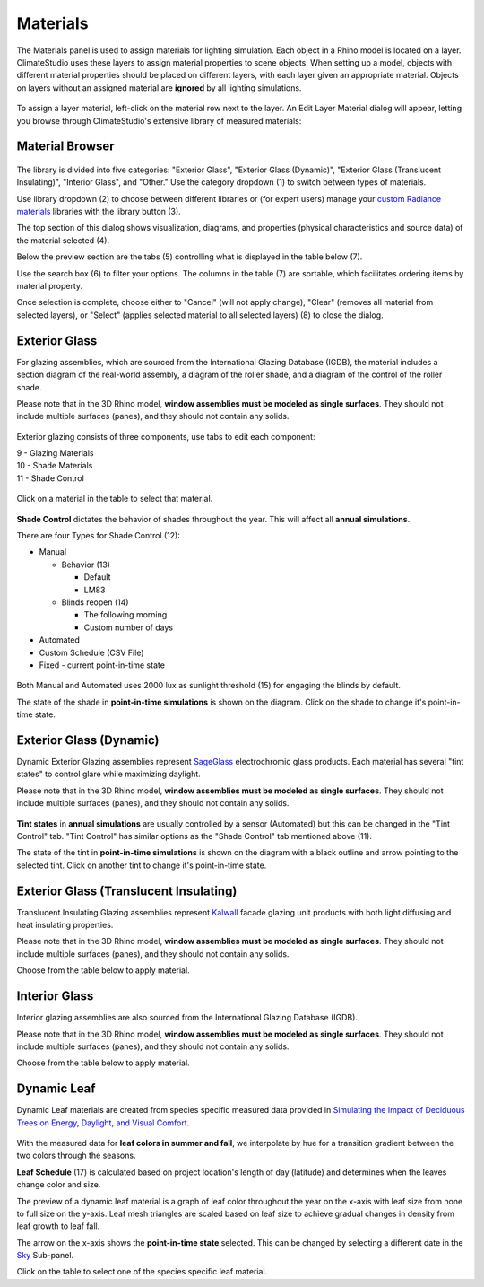 
Materials
================================================
The Materials panel is used to assign materials for lighting simulation. Each object in a Rhino model is located on a layer. ClimateStudio uses these layers to assign material properties to scene objects. When setting up a model, objects with different material properties should be placed on different layers, with each layer given an appropriate material. Objects on layers without an assigned material are **ignored** by all lighting simulations. 

.. figure:: images/subPanel_materials.png
   :width: 900px
   :align: center

To assign a layer material, left-click on the material row next to the layer. An Edit Layer Material dialog will appear, letting you browse through ClimateStudio's extensive library of measured materials:

Material Browser
----------------------------------------------------

.. figure:: images/matBrowser.png
   :width: 900px
   :align: center

The library is divided into five categories: "Exterior Glass", "Exterior Glass (Dynamic)", "Exterior Glass (Translucent Insulating)", "Interior Glass", and "Other." Use the category dropdown (1) to switch between types of materials. 

Use library dropdown (2) to choose between different libraries or (for expert users) manage your `custom Radiance materials`_ libraries with the library button (3). 

The top section of this dialog shows visualization, diagrams, and properties (physical characteristics and source data) of the material selected (4). 

Below the preview section are the tabs (5) controlling what is displayed in the table below (7).  

Use the search box (6) to filter your options. The columns in the table (7) are sortable, which facilitates ordering items by material property. 

Once selection is complete, choose either to "Cancel" (will not apply change), "Clear" (removes all material from selected layers), or "Select" (applies selected material to all selected layers) (8) to close the dialog.   


Exterior Glass
----------------------------------------------------

For glazing assemblies, which are sourced from the International Glazing Database (IGDB), the material includes a section diagram of the real-world assembly, a diagram of the roller shade, and a diagram of the control of the roller shade. 

Please note that in the 3D Rhino model, **window assemblies must be modeled as single surfaces**. They should not include multiple surfaces (panes), and they should not contain any solids.

.. figure:: images/matBrowser_ex_glass.png
   :width: 900px
   :align: center

Exterior glazing consists of three components, use tabs to edit each component: 

| 9 -  Glazing Materials
| 10 -  Shade Materials
| 11 -  Shade Control

.. figure:: images/matBrowser_ex_shade.png
   :width: 900px
   :align: center

Click on a material in the table to select that material. 

.. figure:: images/matBrowser_ex_Control.png
   :width: 900px
   :align: center

**Shade Control** dictates the behavior of shades throughout the year. This will affect all **annual simulations**. 

There are four Types for Shade Control (12): 

- Manual

  - Behavior (13)

    - Default  

    - LM83  
 
  - Blinds reopen (14)

    - The following morning 

    - Custom number of days  

- Automated  

- Custom Schedule (CSV File)  

- Fixed - current point-in-time state

.. figure:: images/matBrowser_ex_auto.png
   :width: 900px
   :align: center

Both Manual and Automated uses 2000 lux as sunlight threshold (15) for engaging the blinds by default. 

The state of the shade in **point-in-time simulations** is shown on the diagram. Click on the shade to change it's point-in-time state. 

.. figure:: images/matBrowser_ex_click.png
   :width: 600px
   :align: center


Exterior Glass (Dynamic)
----------------------------------------------------

Dynamic Exterior Glazing assemblies represent `SageGlass`_ electrochromic glass products. Each material has several "tint states" to control glare while maximizing daylight. 

Please note that in the 3D Rhino model, **window assemblies must be modeled as single surfaces**. They should not include multiple surfaces (panes), and they should not contain any solids.

.. figure:: images/matBrowser_dy.png
   :width: 900px
   :align: center

**Tint states** in **annual simulations** are usually controlled by a sensor (Automated) but this can be changed in the "Tint Control" tab. "Tint Control" has similar options as the "Shade Control" tab mentioned above (11).  

The state of the tint in **point-in-time simulations** is shown on the diagram with a black outline and arrow pointing to the selected tint. Click on another tint to change it's point-in-time state. 

.. figure:: images/matBrowser_dy_click.png
   :width: 600px
   :align: center

Exterior Glass (Translucent Insulating)
----------------------------------------------------

Translucent Insulating Glazing assemblies represent `Kalwall`_ facade glazing unit products with both light diffusing and heat insulating properties. 

Please note that in the 3D Rhino model, **window assemblies must be modeled as single surfaces**. They should not include multiple surfaces (panes), and they should not contain any solids.

Choose from the table below to apply material. 

.. figure:: images/matBrowser_tr.png
   :width: 900px
   :align: center


Interior Glass
----------------------------------------------------

Interior glazing assemblies are also sourced from the International Glazing Database (IGDB). 

Please note that in the 3D Rhino model, **window assemblies must be modeled as single surfaces**. They should not include multiple surfaces (panes), and they should not contain any solids.

Choose from the table below to apply material. 

.. figure:: images/matBrowser_in.png
   :width: 900px
   :align: center


Dynamic Leaf
----------------------------------------------------

Dynamic Leaf materials are created from species specific measured data provided in `Simulating the Impact of Deciduous Trees on Energy, Daylight, and Visual Comfort`_. 


.. figure:: images/matBrowser_leaf.png
   :width: 900px
   :align: center
   
With the measured data for **leaf colors in summer and fall**, we interpolate by hue for a transition gradient between the two colors through the seasons. 

**Leaf Schedule** (17) is calculated based on project location's length of day (latitude) and determines when the leaves change color and size. 

The preview of a dynamic leaf material is a graph of leaf color throughout the year on the x-axis with leaf size from none to full size on the y-axis. Leaf mesh triangles are scaled based on leaf size to achieve gradual changes in density from leaf growth to leaf fall. 

The arrow on the x-axis shows the **point-in-time state** selected. This can be changed by selecting a different date in the `Sky`_ Sub-panel. 

Click on the table to select one of the species specific leaf material. 




.. _custom Radiance materials: customRadianceMaterials.html

.. _SageGlass: https://www.sageglass.com/

.. _Kalwall: https://www.kalwall.com/

.. _Simulating the Impact of Deciduous Trees on Energy, Daylight, and Visual Comfort: https://publications.ibpsa.org/proceedings/esim/2022/papers/esim2022_251.pdf

.. _Sky: sky.html